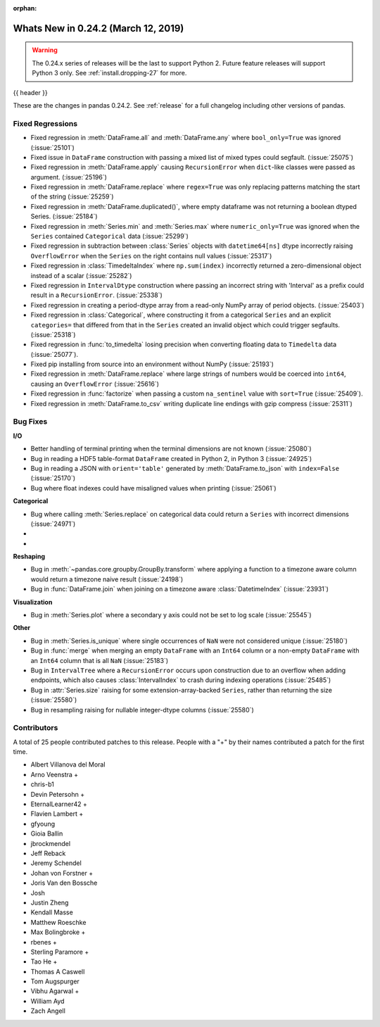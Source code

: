 :orphan:

.. _whatsnew_0242:

Whats New in 0.24.2 (March 12, 2019)
------------------------------------

.. warning::

   The 0.24.x series of releases will be the last to support Python 2. Future feature
   releases will support Python 3 only. See :ref:`install.dropping-27` for more.

{{ header }}

These are the changes in pandas 0.24.2. See :ref:`release` for a full changelog
including other versions of pandas.

.. _whatsnew_0242.regressions:

Fixed Regressions
~~~~~~~~~~~~~~~~~

- Fixed regression in :meth:`DataFrame.all` and :meth:`DataFrame.any` where ``bool_only=True`` was ignored (:issue:`25101`)
- Fixed issue in ``DataFrame`` construction with passing a mixed list of mixed types could segfault. (:issue:`25075`)
- Fixed regression in :meth:`DataFrame.apply` causing ``RecursionError`` when ``dict``-like classes were passed as argument. (:issue:`25196`)
- Fixed regression in :meth:`DataFrame.replace` where ``regex=True`` was only replacing patterns matching the start of the string (:issue:`25259`)
- Fixed regression in :meth:`DataFrame.duplicated()`, where empty dataframe was not returning a boolean dtyped Series. (:issue:`25184`)
- Fixed regression in :meth:`Series.min` and :meth:`Series.max` where ``numeric_only=True`` was ignored when the ``Series`` contained ``Categorical`` data (:issue:`25299`)
- Fixed regression in subtraction between :class:`Series` objects with ``datetime64[ns]`` dtype incorrectly raising ``OverflowError`` when the ``Series`` on the right contains null values (:issue:`25317`)
- Fixed regression in :class:`TimedeltaIndex` where ``np.sum(index)`` incorrectly returned a zero-dimensional object instead of a scalar (:issue:`25282`)
- Fixed regression in ``IntervalDtype`` construction where passing an incorrect string with 'Interval' as a prefix could result in a ``RecursionError``. (:issue:`25338`)
- Fixed regression in creating a period-dtype array from a read-only NumPy array of period objects. (:issue:`25403`)
- Fixed regression in :class:`Categorical`, where constructing it from a categorical ``Series`` and an explicit ``categories=`` that differed from that in the ``Series`` created an invalid object which could trigger segfaults. (:issue:`25318`)
- Fixed regression in :func:`to_timedelta` losing precision when converting floating data to ``Timedelta`` data (:issue:`25077`).
- Fixed pip installing from source into an environment without NumPy (:issue:`25193`)
- Fixed regression in :meth:`DataFrame.replace` where large strings of numbers would be coerced into ``int64``, causing an ``OverflowError`` (:issue:`25616`)
- Fixed regression in :func:`factorize` when passing a custom ``na_sentinel`` value with ``sort=True`` (:issue:`25409`).
- Fixed regression in :meth:`DataFrame.to_csv` writing duplicate line endings with gzip compress (:issue:`25311`)

.. _whatsnew_0242.bug_fixes:

Bug Fixes
~~~~~~~~~

**I/O**

- Better handling of terminal printing when the terminal dimensions are not known (:issue:`25080`)
- Bug in reading a HDF5 table-format ``DataFrame`` created in Python 2, in Python 3 (:issue:`24925`)
- Bug in reading a JSON with ``orient='table'`` generated by :meth:`DataFrame.to_json` with ``index=False`` (:issue:`25170`)
- Bug where float indexes could have misaligned values when printing (:issue:`25061`)

**Categorical**

- Bug where calling :meth:`Series.replace` on categorical data could return a ``Series`` with incorrect dimensions (:issue:`24971`)
-
-

**Reshaping**

- Bug in :meth:`~pandas.core.groupby.GroupBy.transform` where applying a function to a timezone aware column would return a timezone naive result (:issue:`24198`)
- Bug in :func:`DataFrame.join` when joining on a timezone aware :class:`DatetimeIndex` (:issue:`23931`)

**Visualization**

- Bug in :meth:`Series.plot` where a secondary y axis could not be set to log scale (:issue:`25545`)

**Other**

- Bug in :meth:`Series.is_unique` where single occurrences of ``NaN`` were not considered unique (:issue:`25180`)
- Bug in :func:`merge` when merging an empty ``DataFrame`` with an ``Int64`` column or a non-empty ``DataFrame`` with an ``Int64`` column that is all ``NaN`` (:issue:`25183`)
- Bug in ``IntervalTree`` where a ``RecursionError`` occurs upon construction due to an overflow when adding endpoints, which also causes :class:`IntervalIndex` to crash during indexing operations (:issue:`25485`)
- Bug in :attr:`Series.size` raising for some extension-array-backed ``Series``, rather than returning the size (:issue:`25580`)
- Bug in resampling raising for nullable integer-dtype columns (:issue:`25580`)

.. _whatsnew_0242.contributors:

Contributors
~~~~~~~~~~~~

.. Including the contributors hardcoded for this release, as backporting with
   MeeseeksDev loses the commit authors

A total of 25 people contributed patches to this release. People with a "+" by their names contributed a patch for the first time.

* Albert Villanova del Moral
* Arno Veenstra +
* chris-b1
* Devin Petersohn +
* EternalLearner42 +
* Flavien Lambert +
* gfyoung
* Gioia Ballin
* jbrockmendel
* Jeff Reback
* Jeremy Schendel
* Johan von Forstner +
* Joris Van den Bossche
* Josh
* Justin Zheng
* Kendall Masse
* Matthew Roeschke
* Max Bolingbroke +
* rbenes +
* Sterling Paramore +
* Tao He +
* Thomas A Caswell
* Tom Augspurger
* Vibhu Agarwal +
* William Ayd
* Zach Angell
